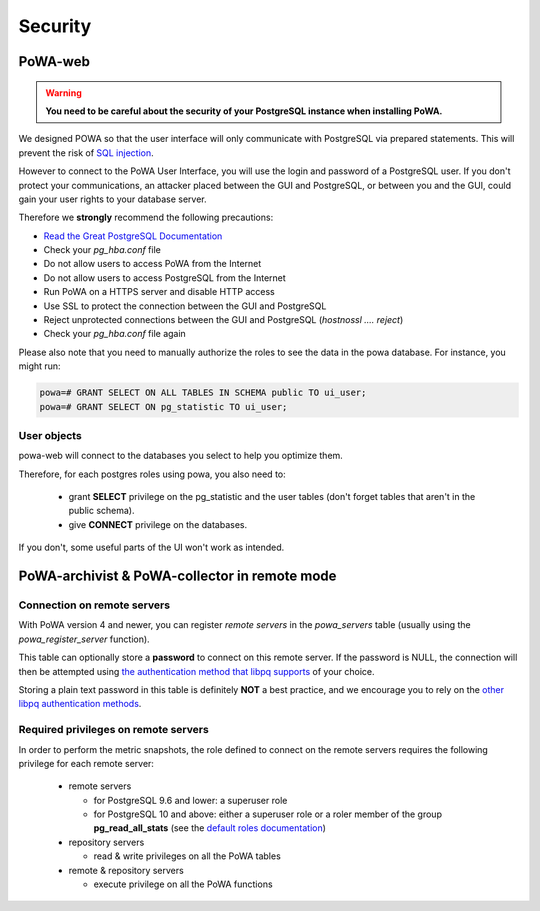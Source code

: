Security
========

PoWA-web
********

.. warning::


  **You need to be careful about the security of your PostgreSQL instance when installing PoWA.**

We designed POWA so that the user interface will only communicate with PostgreSQL via prepared statements. This will prevent the risk of `SQL injection <https://xkcd.com/327/>`_.

However to connect to the PoWA User Interface, you will use the login and password of a PostgreSQL user. If you don't protect your communications, an attacker placed between the GUI and PostgreSQL, or between you and the GUI, could gain your user rights to your database server.

Therefore we **strongly** recommend the following precautions:

* `Read the Great PostgreSQL Documentation <https://www.postgresql.org/docs/current/auth-pg-hba-conf.html>`_
* Check your *pg_hba.conf* file
* Do not allow users to access PoWA from the Internet
* Do not allow users to access PostgreSQL from the Internet
* Run PoWA on a HTTPS server and disable HTTP access
* Use SSL to protect the connection between the GUI and PostgreSQL
* Reject unprotected connections between the GUI and PostgreSQL (*hostnossl .... reject*)
* Check your *pg_hba.conf* file again

Please also note that you need to manually authorize the roles to see the data
in the powa database. For instance, you might run:

.. code-block:: sql

  powa=# GRANT SELECT ON ALL TABLES IN SCHEMA public TO ui_user;
  powa=# GRANT SELECT ON pg_statistic TO ui_user;

User objects
------------

powa-web will connect to the databases you select to help you optimize them.

Therefore, for each postgres roles using powa, you also need to:

  * grant **SELECT** privilege on the pg\_statistic and the user tables (don't
    forget tables that aren't in the public schema).
  * give **CONNECT** privilege on the databases.

If you don't, some useful parts of the UI won't work as intended.

PoWA-archivist & PoWA-collector in remote mode
**********************************************

Connection on remote servers
----------------------------

With PoWA version 4 and newer, you can register *remote servers* in the
`powa_servers` table (usually using the `powa_register_server` function).

This table can optionally store a **password** to connect on this remote
server.  If the password is NULL, the connection will then be attempted using
`the authentication method that libpq supports
<https://www.postgresql.org/docs/current/auth-methods.html>`_ of your choice.

Storing a plain text password in this table is definitely **NOT** a best
practice, and we encourage you to rely on the `other libpq authentication
methods <https://www.postgresql.org/docs/current/auth-methods.html>`_.

Required privileges on remote servers
-------------------------------------

In order to perform the metric snapshots, the role defined to connect on the
remote servers requires the following privilege for each remote server:

  * remote servers

    * for PostgreSQL 9.6 and lower: a superuser role

    * for PostgreSQL 10 and above: either a superuser role or a roler member of
      the group **pg_read_all_stats** (see the `default roles documentation
      <https://www.postgresql.org/docs/current/default-roles.html>`_)

  * repository servers

    * read & write privileges on all the PoWA tables

  * remote & repository servers

    * execute privilege on all the PoWA functions
